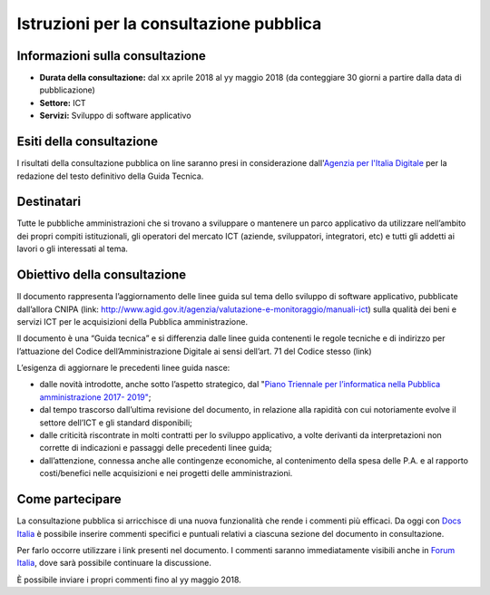 ########################################
Istruzioni per la consultazione pubblica
########################################

Informazioni sulla consultazione
================================

-  **Durata della consultazione:** dal xx aprile 2018 al yy maggio 2018
   (da conteggiare 30 giorni a partire dalla data di pubblicazione)

-  **Settore:** ICT

-  **Servizi:** Sviluppo di software applicativo

Esiti della consultazione
=========================

I risultati della consultazione pubblica on line saranno presi in
considerazione dall'\ `Agenzia per l'Italia
Digitale <http://www.agid.gov.it/>`__ per la redazione del testo
definitivo della Guida Tecnica.

Destinatari
===========

Tutte le pubbliche amministrazioni che si trovano a sviluppare o
mantenere un parco applicativo da utilizzare nell’ambito dei propri
compiti istituzionali, gli operatori del mercato ICT (aziende,
sviluppatori, integratori, etc) e tutti gli addetti ai lavori o gli
interessati al tema.

Obiettivo della consultazione
=============================

Il documento rappresenta l’aggiornamento delle linee guida sul tema
dello sviluppo di software applicativo, pubblicate dall’allora CNIPA
(link:
http://www.agid.gov.it/agenzia/valutazione-e-monitoraggio/manuali-ict)
sulla qualità dei beni e servizi ICT per le acquisizioni della Pubblica
amministrazione.

Il documento è una “Guida tecnica” e si differenzia dalle linee guida
contenenti le regole tecniche e di indirizzo per l’attuazione del Codice
dell’Amministrazione Digitale ai sensi dell’art. 71 del Codice stesso
(link)

L’esigenza di aggiornare le precedenti linee guida nasce:

-  dalle novità introdotte, anche sotto l’aspetto strategico, dal
   "`Piano Triennale per l’informatica nella Pubblica amministrazione
   2017- 2019" <http://pianotriennale-ict.readthedocs.io/it/latest/>`__;

-  dal tempo trascorso dall’ultima revisione del documento, in relazione
   alla rapidità con cui notoriamente evolve il settore dell’ICT e gli
   standard disponibili;

-  dalle criticità riscontrate in molti contratti per lo sviluppo
   applicativo, a volte derivanti da interpretazioni non corrette di
   indicazioni e passaggi delle precedenti linee guida;

-  dall’attenzione, connessa anche alle contingenze economiche, al
   contenimento della spesa delle P.A. e al rapporto costi/benefici
   nelle acquisizioni e nei progetti delle amministrazioni.

Come partecipare
================

La consultazione pubblica si arricchisce di una nuova funzionalità che
rende i commenti più efficaci. Da oggi con \ `Docs
Italia <https://docs.developers.italia.it/>`__ è possibile inserire
commenti specifici e puntuali relativi a ciascuna sezione del documento
in consultazione.

Per farlo occorre utilizzare i link presenti nel documento. I commenti
saranno immediatamente visibili anche in \ `Forum
Italia <https://forum.italia.it/>`__, dove sarà possibile continuare la
discussione.

È possibile inviare i propri commenti fino al yy maggio 2018.
